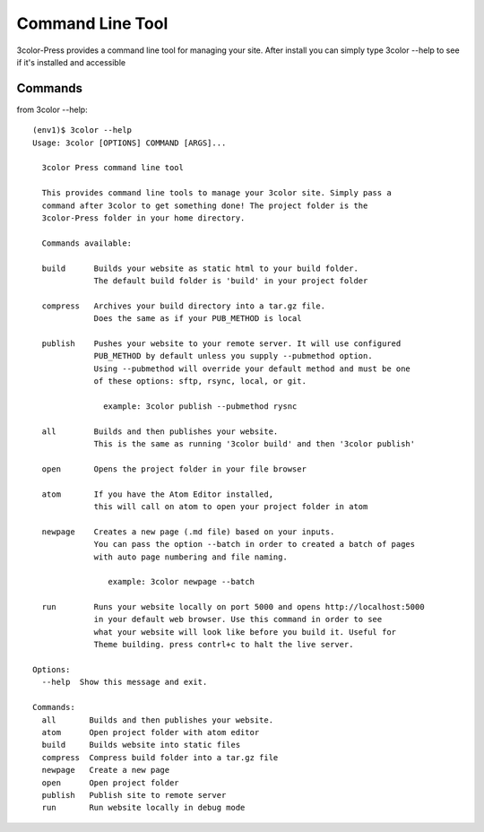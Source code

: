 Command Line Tool
================

3color-Press provides a command line tool for managing your site.
After install you can simply type 3color --help to see if it's installed and accessible

Commands
--------

from 3color --help: ::

  (env1)$ 3color --help
  Usage: 3color [OPTIONS] COMMAND [ARGS]...

    3color Press command line tool

    This provides command line tools to manage your 3color site. Simply pass a
    command after 3color to get something done! The project folder is the
    3color-Press folder in your home directory.

    Commands available:

    build      Builds your website as static html to your build folder.
               The default build folder is 'build' in your project folder

    compress   Archives your build directory into a tar.gz file.
               Does the same as if your PUB_METHOD is local

    publish    Pushes your website to your remote server. It will use configured
               PUB_METHOD by default unless you supply --pubmethod option.
               Using --pubmethod will override your default method and must be one
               of these options: sftp, rsync, local, or git.

                 example: 3color publish --pubmethod rysnc

    all        Builds and then publishes your website.
               This is the same as running '3color build' and then '3color publish'

    open       Opens the project folder in your file browser

    atom       If you have the Atom Editor installed,
               this will call on atom to open your project folder in atom

    newpage    Creates a new page (.md file) based on your inputs.
               You can pass the option --batch in order to created a batch of pages
               with auto page numbering and file naming.

                  example: 3color newpage --batch

    run        Runs your website locally on port 5000 and opens http://localhost:5000
               in your default web browser. Use this command in order to see
               what your website will look like before you build it. Useful for
               Theme building. press contrl+c to halt the live server.

  Options:
    --help  Show this message and exit.

  Commands:
    all       Builds and then publishes your website.
    atom      Open project folder with atom editor
    build     Builds website into static files
    compress  Compress build folder into a tar.gz file
    newpage   Create a new page
    open      Open project folder
    publish   Publish site to remote server
    run       Run website locally in debug mode
